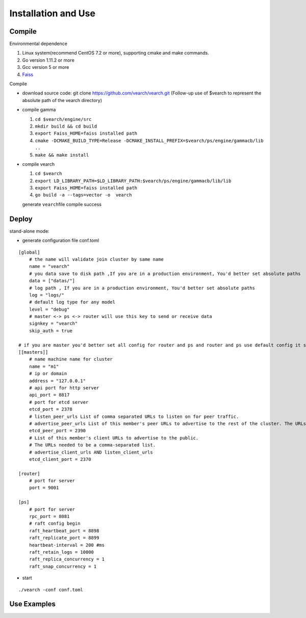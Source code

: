 Installation and Use
==================


Compile
--------

Environmental dependence

1. Linux system(recommend CentOS 7.2 or more), supporting cmake and make commands.
2. Go version 1.11.2 or more
3. Gcc version 5 or more
4. `Faiss <https://github.com/facebookresearch/faiss>`_

Compile

-  download source code: git clone https://github.com/vearch/vearch.git (Follow-up use of $vearch to represent the absolute path of the vearch directory)

-  compile gamma

   1. ``cd $vearch/engine/src``
   2. ``mkdir build && cd build``
   3. ``export Faiss_HOME=faiss installed path``
   4. ``cmake -DCMAKE_BUILD_TYPE=Release -DCMAKE_INSTALL_PREFIX=$vearch/ps/engine/gammacb/lib ..``
   5. ``make && make install``

-  compile vearch

   1. ``cd $vearch``
   2. ``export LD_LIBRARY_PATH=$LD_LIBRARY_PATH:$vearch/ps/engine/gammacb/lib/lib``
   3. ``export Faiss_HOME=faiss installed path``
   4. ``go build -a --tags=vector -o  vearch``
   
   generate \ ``vearch``\ file compile success

Deploy
--------

stand-alone mode:

-  generate configuration file conf.toml
::

   [global]
       # the name will validate join cluster by same name
       name = "vearch"
       # you data save to disk path ,If you are in a production environment, You'd better set absolute paths
       data = ["datas/"]
       # log path , If you are in a production environment, You'd better set absolute paths
       log = "logs/"
       # default log type for any model
       level = "debug"
       # master <-> ps <-> router will use this key to send or receive data
       signkey = "vearch"
       skip_auth = true

   # if you are master you'd better set all config for router and ps and router and ps use default config it so cool
   [[masters]]
       # name machine name for cluster
       name = "m1"
       # ip or domain
       address = "127.0.0.1"
       # api port for http server
       api_port = 8817
       # port for etcd server
       etcd_port = 2378
       # listen_peer_urls List of comma separated URLs to listen on for peer traffic.
       # advertise_peer_urls List of this member's peer URLs to advertise to the rest of the cluster. The URLs needed to be a comma-separated list.
       etcd_peer_port = 2390
       # List of this member's client URLs to advertise to the public.
       # The URLs needed to be a comma-separated list.
       # advertise_client_urls AND listen_client_urls
       etcd_client_port = 2370
       
   [router]
       # port for server
       port = 9001
   
   [ps]
       # port for server
       rpc_port = 8081
       # raft config begin
       raft_heartbeat_port = 8898
       raft_replicate_port = 8899
       heartbeat-interval = 200 #ms
       raft_retain_logs = 10000
       raft_replica_concurrency = 1
       raft_snap_concurrency = 1 

-  start

::

   ./vearch -conf conf.toml

Use Examples
--------

